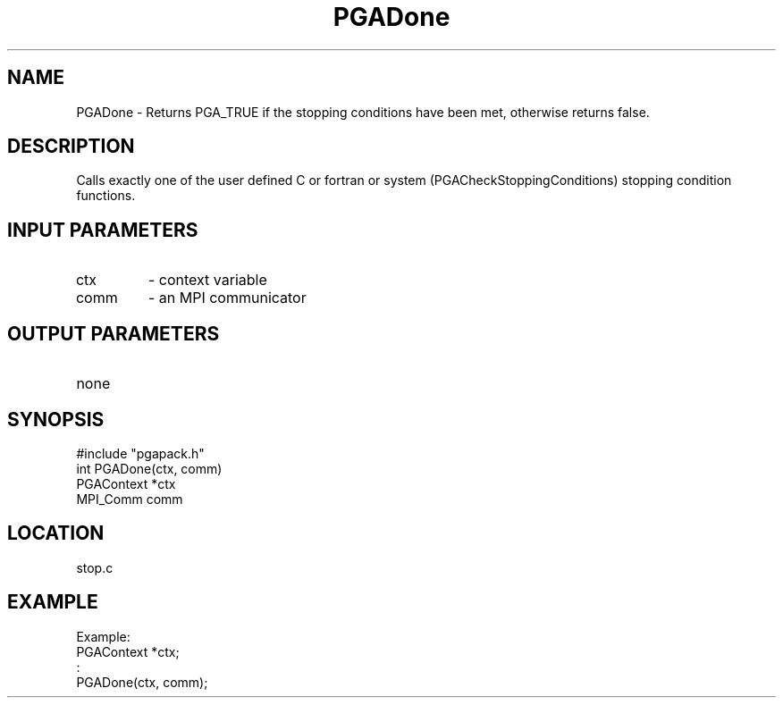 .TH PGADone 3 "05/01/95" " " "PGAPack"
.SH NAME
PGADone \- Returns PGA_TRUE if the stopping conditions have been met,
otherwise returns false.  
.SH DESCRIPTION
Calls exactly one of the user defined C or
fortran or system (PGACheckStoppingConditions) stopping condition functions.
.SH INPUT PARAMETERS
.PD 0
.TP
ctx
- context variable
.PD 0
.TP
comm
- an MPI communicator
.PD 1
.SH OUTPUT PARAMETERS
.PD 0
.TP
none

.PD 1
.SH SYNOPSIS
.nf
#include "pgapack.h"
int  PGADone(ctx, comm)
PGAContext *ctx
MPI_Comm comm
.fi
.SH LOCATION
stop.c
.SH EXAMPLE
.nf
Example:
PGAContext *ctx;
:
PGADone(ctx, comm);

.fi

